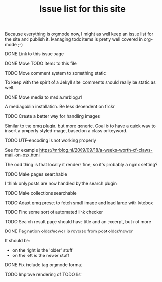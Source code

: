 #+TITLE: Issue list for this site
#+LAYOUT: page
#+OPTIONS: todo:t

Because everything is orgmode now, I might as well keep an issue list
for the site and publish it. Managing todo items is pretty well
covered in org-mode ;-)

**** DONE Link to this issue page
     :PROPERTIES:
     :CREATED:  [2015-03-19 do 14:58]
     :END:
**** DONE Move TODO items to this file
     :PROPERTIES:
     :CREATED:  [2015-03-19 do 15:00]
     :END:
**** TODO Move comment system to something static
     :PROPERTIES:
     :CREATED:  [2015-03-19 do 14:58]
     :END:
     To keep with the spirit of a Jekyll site, comments should really be
     static as well.
**** DONE Move media to media.mrblog.nl
     :PROPERTIES:
     :CREATED:  [2015-03-19 do 14:59]
     :END:
     A mediagoblin installation. Be less dependent on flickr
**** TODO Create a better way for handling images
     :PROPERTIES:
     :CREATED:  [2015-03-19 do 15:23]
     :END:
     Similar to the gmg plugin, but more generic. Goal is to have a
     quick way to insert a properly styled image, based on a class or keyword.
**** TODO UTF-encoding is not working properly
     :PROPERTIES:
     :CREATED:  [2015-03-19 do 15:24]
     :END:
     See for example
     [[https://mrblog.nl/2009/09/18/a-weeks-worth-of-claws-mail-on-osx.html]]

     The odd thing is that locally it renders fine, so it's probably a
     nginx setting?
**** TODO Make pages searchable
     :PROPERTIES:
     :CREATED:  [2015-03-19 do 15:27]
     :END:
     I think only posts are now handled by the search plugin
**** TODO Make collections searchable
     :PROPERTIES:
     :CREATED:  [2015-03-19 do 15:28]
     :END:
**** TODO Adapt gmg preset to fetch small image and load large with lytebox
     :PROPERTIES:
     :CREATED:  [2015-03-20 vr 16:12]
     :END:
**** TODO Find some sort of automated link checker
     :PROPERTIES:
     :CREATED:  [2015-03-20 vr 16:13]
     :END:
**** TODO Search result page should have title and an excerpt, but not more
     :PROPERTIES:
     :CREATED:  [2015-03-20 vr 17:32]
     :END:
**** DONE Pagination older/newer is reverse from post older/newer
     :PROPERTIES:
     :CREATED:  [2015-03-20 vr 16:15]
     :END:
     It should be:
     - on the right is the 'older' stuff
     - on the left is the newer stuff
**** DONE Fix include tag orgmode format
     :PROPERTIES:
     :CREATED:  [2015-03-21 za 12:24]
     :END:
**** TODO Improve rendering of TODO list
     :PROPERTIES:
     :CREATED:  [2015-03-21 za 12:25]
     :END:
